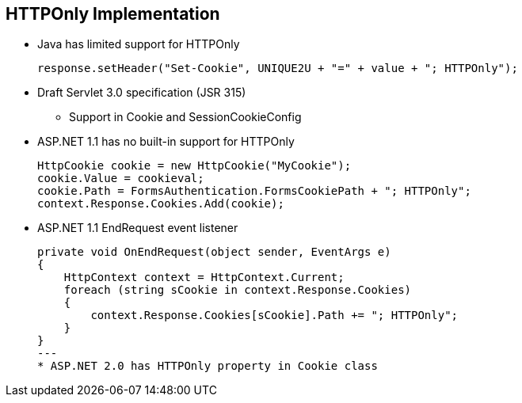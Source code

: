 == HTTPOnly Implementation 

* Java has limited support for HTTPOnly
+
----
response.setHeader("Set-Cookie", UNIQUE2U + "=" + value + "; HTTPOnly");
----
* Draft Servlet 3.0 specification (JSR 315)
** Support in Cookie and SessionCookieConfig

* ASP.NET 1.1 has no built-in support for HTTPOnly
+
----
HttpCookie cookie = new HttpCookie("MyCookie");
cookie.Value = cookieval;
cookie.Path = FormsAuthentication.FormsCookiePath + "; HTTPOnly";
context.Response.Cookies.Add(cookie);
----
* ASP.NET 1.1 EndRequest event listener
+
----
private void OnEndRequest(object sender, EventArgs e)
{
    HttpContext context = HttpContext.Current;
    foreach (string sCookie in context.Response.Cookies)
    {
        context.Response.Cookies[sCookie].Path += "; HTTPOnly";
    }
}
---
* ASP.NET 2.0 has HTTPOnly property in Cookie class
